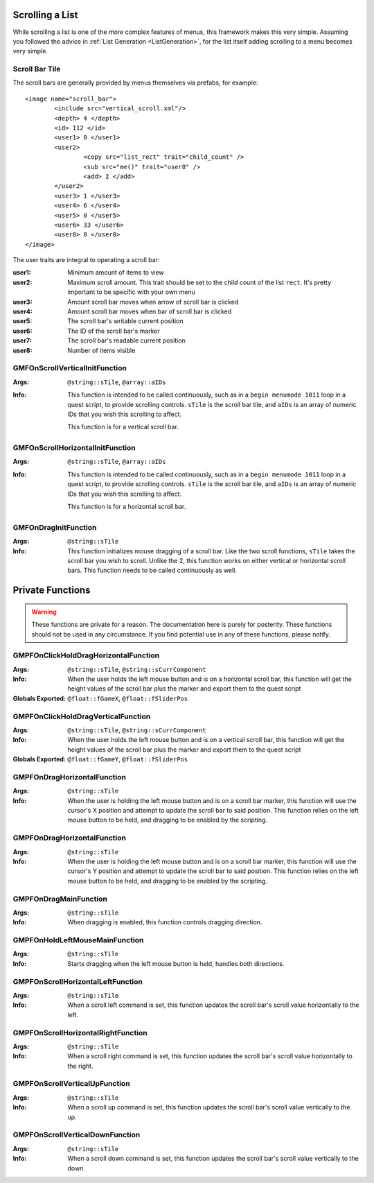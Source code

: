 Scrolling a List
================

While scrolling a list is one of the more complex features of menus, this framework makes this very
simple. Assuming you followed the advice in :ref:`List Generation <ListGeneration>`, for the list
itself adding scrolling to a menu becomes very simple.

Scroll Bar Tile
---------------

The scroll bars are generally provided by menus themselves via prefabs, for example:

::

   <image name="scroll_bar">
	   <include src="vertical_scroll.xml"/>
	   <depth> 4 </depth>
	   <id> 112 </id>
	   <user1> 0 </user1>
	   <user2>
		   <copy src="list_rect" trait="child_count" />
		   <sub src="me()" trait="user8" />
		   <add> 2 </add>
	   </user2>
	   <user3> 1 </user3>
	   <user4> 6 </user4>
	   <user5> 0 </user5>
	   <user6> 33 </user6>
	   <user8> 8 </user8>
   </image>

The user traits are integral to operating a scroll bar:

:user1: Minimum amount of items to view
:user2: Maximum scroll amount. This trait should be set to the child count of the list ``rect``.
	    It's pretty important to be specific with your own menu
:user3: Amount scroll bar moves when arrow of scroll bar is clicked
:user4: Amount scroll bar moves when bar of scroll bar is clicked
:user5: The scroll bar's writable current position
:user6: The ID of the scroll bar's marker
:user7: The scroll bar's readable current position
:user8: Number of items visible

GMFOnScrollVerticalInitFunction
-------------------------------
:Args: ``@string::sTile``, ``@array::aIDs``
:Info: This function is intended to be called continuously, such as in a ``begin menumode 1011``
	   loop in a quest script, to provide scrolling controls. ``sTile`` is the scroll bar tile, and
	   ``aIDs`` is an array of numeric IDs that you wish this scrolling to affect.

	   This function is for a vertical scroll bar.

GMFOnScrollHorizontalInitFunction
-------------------------------
:Args: ``@string::sTile``, ``@array::aIDs``
:Info: This function is intended to be called continuously, such as in a ``begin menumode 1011``
	   loop in a quest script, to provide scrolling controls. ``sTile`` is the scroll bar tile, and
	   ``aIDs`` is an array of numeric IDs that you wish this scrolling to affect.

	   This function is for a horizontal scroll bar.

GMFOnDragInitFunction
---------------------
:Args: ``@string::sTile``
:Info: This function initializes mouse dragging of a scroll bar. Like the two scroll functions,
	   ``sTile`` takes the scroll bar you wish to scroll. Unlike the 2, this function works on
	   either vertical or horizontal scroll bars. This function needs to be called continuously as
	   well.

Private Functions
=================

.. warning::
   These functions are private for a reason. The documentation here is purely for posterity. These
   functions should not be used in any circumstance. If you find potential use in any of these
   functions, please notify.

GMPFOnClickHoldDragHorizontalFunction
-------------------------------------
:Args: ``@string::sTile``, ``@string::sCurrComponent``
:Info: When the user holds the left mouse button and is on a horizontal scroll bar, this function
	   will get the height values of the scroll bar plus the marker and export them to the quest
	   script
:Globals Exported: ``@float::fGameX``, ``@float::fSliderPos``

GMPFOnClickHoldDragVerticalFunction
-------------------------------------
:Args: ``@string::sTile``, ``@string::sCurrComponent``
:Info: When the user holds the left mouse button and is on a vertical scroll bar, this function
	   will get the height values of the scroll bar plus the marker and export them to the quest
	   script
:Globals Exported: ``@float::fGameY``, ``@float::fSliderPos``

GMPFOnDragHorizontalFunction
----------------------------
:Args: ``@string::sTile``
:Info: When the user is holding the left mouse button and is on a scroll bar marker, this function
	   will use the cursor's X position and attempt to update the scroll bar to said position. This
	   function relies on the left mouse button to be held, and dragging to be enabled by the
	   scripting.

GMPFOnDragHorizontalFunction
----------------------------
:Args: ``@string::sTile``
:Info: When the user is holding the left mouse button and is on a scroll bar marker, this function
	   will use the cursor's Y position and attempt to update the scroll bar to said position. This
	   function relies on the left mouse button to be held, and dragging to be enabled by the
	   scripting.

GMPFOnDragMainFunction
----------------------
:Args: ``@string::sTile``
:Info: When dragging is enabled, this function controls dragging direction.

GMPFOnHoldLeftMouseMainFunction
-------------------------------
:Args: ``@string::sTile``
:Info: Starts dragging when the left mouse button is held, handles both directions.

GMPFOnScrollHorizontalLeftFunction
----------------------------------
:Args: ``@string::sTile``
:Info: When a scroll left command is set, this function updates the scroll bar's scroll value
	   horizontally to the left.

GMPFOnScrollHorizontalRightFunction
----------------------------------
:Args: ``@string::sTile``
:Info: When a scroll right command is set, this function updates the scroll bar's scroll value
	   horizontally to the right.

GMPFOnScrollVerticalUpFunction
----------------------------------
:Args: ``@string::sTile``
:Info: When a scroll up command is set, this function updates the scroll bar's scroll value
	   vertically to the up.

GMPFOnScrollVerticalDownFunction
----------------------------------
:Args: ``@string::sTile``
:Info: When a scroll down command is set, this function updates the scroll bar's scroll value
	   vertically to the down.
